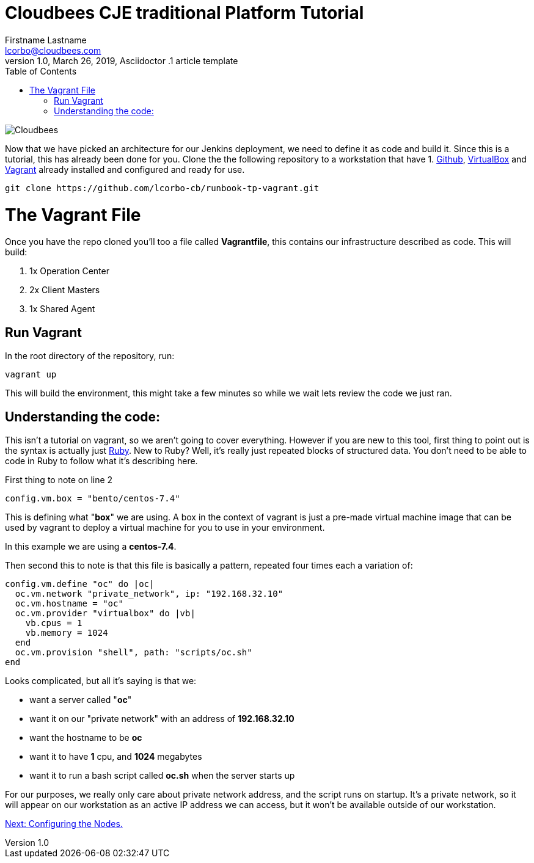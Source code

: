 = Cloudbees CJE traditional Platform Tutorial
Firstname Lastname <lcorbo@cloudbees.com>
1.0, March 26, 2019, Asciidoctor .1 article template
:toc:
:imagesdir: images
:icons: font
:quick-uri: https://www.cloudbees.com/

image::cloudbees-jenkins-logos.png[Cloudbees, align="center"]


Now that we have picked an architecture for our Jenkins deployment, we need to define it as code and build it.  Since this is a tutorial, this has already been done for you.  Clone the the following repository to a workstation that have 1. https://github.com/[Github], https://www.virtualbox.org/[VirtualBox] and https://www.vagrantup.com/[Vagrant] already installed and configured and ready for use.

....
git clone https://github.com/lcorbo-cb/runbook-tp-vagrant.git
....


# The Vagrant File

Once you have the repo cloned you'll too a file called *Vagrantfile*, this contains our infrastructure described as code.  This will build:

1. 1x Operation Center
2. 2x Client Masters
3. 1x Shared Agent

## Run Vagrant

In the root directory of the repository, run:

....
vagrant up
....

This will build the environment, this might take a few minutes so while we wait lets review the code we just ran.

## Understanding the code:

This isn't a tutorial on vagrant, so we aren't going to cover everything.  However if you are new to this tool, first thing to point out is the syntax is actually just https://www.ruby-lang.org/en/[Ruby].  New to Ruby?  Well, it's really just repeated blocks of structured data.  You don't need to be able to code in Ruby to follow what it's describing here.

First thing to note on line 2

``  config.vm.box = "bento/centos-7.4"``

This is defining what "*box*" we are using.  A box in the context of vagrant is just a pre-made virtual machine image that can be used by vagrant to deploy a virtual machine for you to use in your environment.

In this example we are using a *centos-7.4*.

Then second this to note is that this file is basically a pattern, repeated four times each a variation of:


```
config.vm.define "oc" do |oc|
  oc.vm.network "private_network", ip: "192.168.32.10"
  oc.vm.hostname = "oc"
  oc.vm.provider "virtualbox" do |vb|
    vb.cpus = 1
    vb.memory = 1024
  end
  oc.vm.provision "shell", path: "scripts/oc.sh"
end
```

Looks complicated, but all it's saying is that we:

* want a server called "*oc*"
* want it on our "private network" with an address of *192.168.32.10*
* want the hostname to be *oc*
* want it to have *1* cpu, and *1024* megabytes
* want it to run a bash script called *oc.sh* when the server starts up

For our purposes, we really only care about private network address, and the script runs on startup.  It's a private network, so it will appear on our workstation as an active IP address we can access, but it won't be available outside of our workstation.

link:3-ConfigMan{outfilesuffix}[Next: Configuring the Nodes.]
